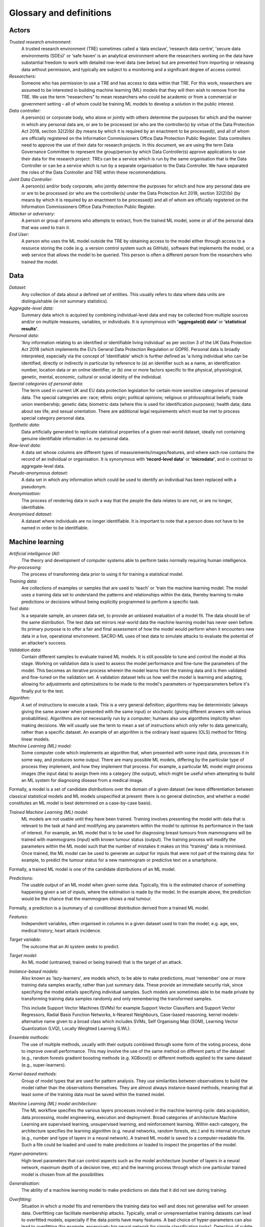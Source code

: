 Glossary and definitions
========================

Actors
--------
*Trusted research environment:* 
    A trusted research environment (TRE) sometimes called a ‘data enclave’, ‘research data centre’, 'secure data environments (SDEs)' or ‘safe haven’ is an analytical environment where the researchers working on the data have substantial freedom to work with detailed row-level data (see below) but are prevented from importing or releasing data without permission, and typically are subject to a monitoring and a significant degree of access control. 

*Researchers:* 
    Someone who has permission to use a TRE and has access to data within that TRE. For this work, researchers are assumed to be interested in building machine learning (ML) models that they will then wish to remove from the TRE. We use the term “researchers” to mean researchers who could be academic or from a commercial or government setting – all of whom could be training ML models to develop a solution in the public interest. 

*Data controller:* 
    A person(s) or corporate body, who alone or jointly with others determine the purposes for which and the manner in which any personal data are, or are to be processed (or who are the controller(s) by virtue of the Data Protection Act 2018, section 32(2)(b) (by means by which it is required by an enactment to be processed)), and all of whom are officially registered on the Information Commissioners Office Data Protection Public Register. Data controllers need to approve the use of their data for research projects. In this document, we are using the term Data Governance Committee to represent the group/person by which Data Controller(s) approve applications to use their data for the research project. TREs can be a service which is run by the same organisation that is the Data Controller or can be a service which is run by a separate organisation to the Data Controller. We have separated the roles of the Data Controller and TRE within these recommendations. 
  
*Joint Data Controller:* 
    A person(s) and/or body corporate, who jointly determine the purposes for which and how any personal data are or are to be processed (or who are the controller(s) under the Data Protection Act 2018, section 32(2)(b) (by means by which it is required by an enactment to be processed)) and all of whom are officially registered on the Information Commissioners Office Data Protection Public Register. 
  
*Attacker or adversary:* 
    A person or group of persons who attempts to extract, from the trained ML model, some or all of the personal data that was used to train it.

*End User:* 
    A person who uses the ML model outside the TRE by obtaining access to the model either through access to a resource storing the code (e.g. a version control system such as GitHub), software that implements the model, or a web service that allows the model to be queried. This person is often a different person from the researchers who trained the model.

Data
--------
*Dataset:*
    Any collection of data about a defined set of entities. This usually refers to data where data units are distinguishable (ie not summary statistics).

*Aggregate-level data:* 
    Summary data which is acquired by combining individual-level data and may be collected from multiple sources and/or on multiple measures, variables, or individuals. It is synonymous with **'aggregate(d) data’** or **‘statistical results’**.

*Personal data:* 
    'Any information relating to an identified or identifiable living individual' as per section 3 of the UK Data Protection Act 2018 (which implements the EU’s General Data Protection Regulation or GDPR). Personal data is broadly interpreted, especially via the concept of ‘identifiable’ which is further defined as 'a living individual who can be identified, directly or indirectly in particular by reference to (a) an identifier such as a name, an identification number, location data or an online identifier, or (b) one or more factors specific to the physical, physiological, genetic, mental, economic, cultural or social identity of the individual. 

*Special categories of personal data:* 
    The term used in current UK and EU data protection legislation for certain more sensitive categories of personal data. The special categories are: race; ethnic origin; political opinions; religious or philosophical beliefs; trade union membership; genetic data; biometric data (where this is used for identification purposes); health data; data about sex life; and sexual orientation. There are additional legal requirements which must be met to process special category personal data. 
                                                                                                                                                                                                                                                                                                                             
*Synthetic data:* 
    Data artificially generated to replicate statistical properties of a given real-world dataset, ideally not containing genuine identifiable information i.e. no personal data. 
                                                                                                                                                                                                                                                                                                                             
*Row-level data:* 
    A data set whose columns are different types of measurements/images/features, and where each row contains the record of an individual or organisation. It is synonymous with **‘record-level data’** or **‘microdata’**, and in contrast to aggregate-level data.
                                                                                                                                                                                                                                                                                                                             
*Pseudo-anonymous dataset:* 
    A data set in which any information which could be used to identify an individual has been replaced with a pseudonym.

*Anonymisation:*
    The process of rendering data in such a way that the people the data relates to are not, or are no longer, identifiable.
                                                                                                                                                                                                                                                                                                                             
*Anonymised dataset:* 
    A dataset where individuals are no longer identifiable. It is important to note that a person does not have to be named in order to be identifiable.

Machine learning
----------------
*Artificial intelligence (AI):*
    The theory and development of computer systems able to perform tasks normally requiring human intelligence.

*Pre-processing:*
    The process of transforming data prior to using it for training a statistical model.

*Training data:* 
    Are collections of examples or samples that are used to 'teach' or 'train the machine learning model. The model uses a training data set to understand the patterns and relationships within the data, thereby learning to make predictions or decisions without being explicitly programmed to perform a specific task.

*Test data:* 
    Is a separate sample, an unseen data set, to provide an unbiased evaluation of a model fit. The data should be of the same distribution. The test data set mirrors real-world data the machine learning model has never seen before. Its primary purpose is to offer a fair and final assessment of how the model would perform when it encounters new data in a live, operational environment. SACRO-ML uses of test data to simulate attacks to evaluate the potential of an attacker’s success.

*Validation data:* 
    Contain different samples to evaluate trained ML models. It is still possible to tune and control the model at this stage. Working on validation data is used to assess the model performance and fine-tune the parameters of the model. This becomes an iterative process wherein the model learns from the training data and is then validated and fine-tuned on the validation set. A validation dataset tells us how well the model is learning and adapting, allowing for adjustments and optimizations to be made to the model's parameters or hyperparameters before it's finally put to the test.

*Algorithm:* 
    A set of instructions to execute a task. This is a very general definition; algorithms may be deterministic (always giving the same answer when presented with the same input) or stochastic (giving different answers with various probabilities). Algorithms are not necessarily run by a computer; humans also use algorithms implicitly when making decisions. We will usually use the term to mean a set of instructions which only refer to data generically, rather than a specific dataset. An example of an algorithm is the ordinary least squares (OLS) method for fitting linear models. 

*Machine Learning (ML) model:* 
    Some computer code which implements an algorithm that, when presented with some input data, processes it in some way, and produces some output. There are many possible ML models, differing by the particular type of process they implement, and how they implement that process. For example, a particular ML model might process images (the input data) to assign them into a category (the output), which might be useful when attempting to build an ML system for diagnosing disease from a medical image. 
Formally, a model is a set of candidate distributions over the domain of a given dataset (we leave differentiation between classical statistical models and ML models unspecified at present: there is no general distinction, and whether a model constitutes an ML model is best determined on a case-by-case basis). 

*Trained Machine Learning (ML) model:* 
    ML models are not usable until they have been trained. Training involves presenting the model with data that is relevant to the task at hand and modifying any parameters within the model to optimise its performance in the task of interest. For example, an ML model that is to be used for diagnosing breast tumours from mammograms will be trained with mammograms (input) with known tumour status (output). The training process will modify the parameters within the ML model such that the number of mistakes it makes on this “training” data is minimised. Once trained, the ML model can be used to generate an output for inputs that were not part of the training data: for example, to predict the tumour status for a new mammogram or predictive text on a smartphone. 
Formally, a trained ML model is one of the candidate distributions of an ML model.

*Predictions:* 
    The usable output of an ML model when given some data. Typically, this is the estimated chance of something happening given a set of inputs, where the estimation is made by the model. In the example above, the prediction would be the chance that the mammogram shows a real tumour. 
Formally, a prediction is a (summary of a) conditional distribution derived from a trained ML model. 

*Features:* 
    Independent variables, often organised in columns in a given dataset used to train the model; e.g. age, sex, medical history, heart attack incidence. 

*Target variable:*
    The outcome that an AI system seeks to predict.

*Target model:* 
    An ML model (untrained, trained or being trained) that is the target of an attack. 

*Instance-based models:* 
    Also known as 'lazy-learners', are models which, to be able to make predictions, must ‘remember’ one or more training data samples exactly, rather than just summary data. These provide an immediate security risk, since specifying the model entails specifying individual samples. Such models are sometimes able to be made private by transforming training data samples randomly and only remembering the transformed samples.

    This include Support Vector Machines (SVMs) for example Support Vector Classifiers and Support Vector Regressors, Radial Basis Function Networks, k-Nearest Neighbours, Case-based reasoning, kernel models- alternative name given to a broad class which includes SVMs, Self Organising Map (SOM), Learning Vector Quantization (LVQ), Locally Weighted Learning (LWL).

*Ensemble methods:* 
    The use of multiple methods, usually with their outputs combined through some form of the voting process, done to improve overall performance. This may involve the use of the same method on different parts of the dataset (e.g., random forests gradient boosting methods (e.g. XGBoost)) or different methods applied to the same dataset (e.g., super-learners). 

*Kernel-based methods:* 
    Group of model types that are used for pattern analysis. They use similarities between observations to build the model rather than the observations themselves. They are almost always instance-based methods, meaning that at least some of the training data must be saved within the trained model.

*Machine Learning (ML) model architecture:* 
    The ML workflow specifies the various layers processes involved in the machine learning cycle: data acquisition, data processing, model engineering, execution and deployment. Broad categories of architecture Machine Learning are supervised learning, unsupervised learning, and reinforcement learning. Within each category, the architecture specifies the learning algorithm (e.g. neural networks, random forests, etc.) and its internal structure (e.g., number and type of layers in a neural network). A trained ML model is saved to a computer-readable file. Such a file could be loaded and used to make predictions or loaded to inspect the properties of the model. 

*Hyper-parameters:* 
    High-level parameters that can control aspects such as the model architecture (number of layers in a neural network, maximum depth of a decision tree, etc) and the learning process through which one particular trained model is chosen from all the possibilities 

*Generalisation:* 
    The ability of a machine learning model to make predictions on data that it did not see during training. 

*Overfitting:* 
    Situation in which a model fits and remembers the training data too well and does not generalise well for unseen data. Overfitting can facilitate membership attacks. Typically, small or unrepresentative training datasets can lead to overfitted models, especially if the data points have many features. A bad choice of hyper-parameters can also lead to overfitting (for example, excessively big neural network for simple classification tasks). Detection of subtle overfitting is difficult and a fundamental area of ML theory. More egregious overfitting can be readily identified by non-experts. 
    
    Methods to reduce overfitting include: increasing the training dataset size, possibly using data augmentation techniques; using ‘regularisation’ techniques during training, which penalise candidate models for complexity; and optimising the choice of hyper-parameters, possibly with cross-validation. In neural networks, it is often beneficial to include dropout layers, which randomly deactivate neurons during training (effectively making the training procedure noisier). Differentially private optimizers (such as DP-SGD) add noise during the optimization steps/training process and may lead to better generalization. 

*Data augmentation techniques:* 
    Generate training samples from existing samples. In the case of images, a typical technique is to resize and rotate images in the original training set to generate new samples.

*Federated learning:* 
    A technique that allows a machine learning algorithm to be trained on data that is stored in a variety of servers, devices, or TREs. The trained algorithm parameters (not data) are pooled into a central device which aggregates all individual contributions into a new composite algorithm.

*Disclosure control:* 
    Methods to reduce the risk of disclosing information on the sensitive information (natural persons, households, economic operators and other undertakings, referred to by the data), usually based on restricting the amount of, or modifying, the data released.

*Data breach:* 
    A breach of security leading to the accidental or unlawful destruction, loss, alteration, unauthorised disclosure of, or access to, personal data. This means that a breach is more than just losing personal data.

Disclosure risks
----------------
*Disclosure control methods:*
    Methods for reducing identification risk, usually based on restricting the amount of, or modifying, the data released.

*Disclosure risk:*
    The probability that a motivated intruder identifies or reveals new information, or both, about at least one person in disseminated data. Because anonymisation is difficult and has to be balanced against data utility, the risk that a disclosure will happen will never be zero. In other words, there will be a remote risk of identification present in all useful anonymised data.

*Disclosure:*
    The act of making data available to one or more third parties.

*Membership Inference:* 
    The risk that an attacker (of either a White or a Black box) can create systems that identify whether a given data point was part of the data used to train the released model. This risk is far more likely to be disclosive of special category personal data in cases of medical data (X was part of a trial for a new cancer drug) than it is for other forms of data TREs might hold (Y was part of a survey on educational outcomes). 

*Membership Inference Attacks (MIA):* 
    A type of attack where an adversary wants to predict whether row data, which belongs to a single individual, was included in the training data set of the target model. 

*Attribute Inference:* 
    The risk that an attacker, given partial information about a person, can retrieve values for missing attributes in a way that gives them more information than they could derive just from descriptions of the overall distribution of values in the dataset. 

*Attribute Inference Attacks (AIA):* 
    A type of attack where the adversary is capable of discovering a few characteristics of the training data. 

*Individual Disclosure:* 
    Occurs when outputs from an analysis segment a participant with a specific condition, e.g. rare genetic disease, or a unique combination of conditions that might put the data of this individual at high risk of being identified or disclosed. 

*Group (class) Disclosure:* 
    Occurs where information about a group has been uncovered, and an individual can be identified as a member of that group; for example, the model might show that all males reporting for treatment aged 45-55 show traces of cocaine use.

*Disclosure by differencing:* 
    Occurs when two separate outputs from a TRE can be used to infer private information by comparing them to each other, even if neither output allows such inference on its own. For example, given a fixed set of patients, if we fit one model to predict heart attack risks and another to predict lung cancer risk and release both, then we may be able to learn about the patients by comparing predictions on both models, even if we could not learn anything private from looking at only one of the models.

Disclosure mitigation related
-----------------------------

*Data Protection Impact Assessment (DPIA):* 
    Is a process designed to identify risks arising out of the processing of personal data and to minimise these risks as far and as early as possible. 

*Data Sharing Agreement:* 
    Data sharing agreements set out the purpose of the data sharing, cover what happens to the data at each stage, set standards and help all the parties involved in sharing to be clear about their roles and responsibilities. Having a data sharing agreement in place helps demonstrate accountability obligations under the UK GDPR.

*Safe Wrapper:* 
    Code that unobtrusively augments the functionality of existing software for machine learning. Typically, when a safe wrapper is applied, the model will retain the 'look and feel’ of its original version whilst adding functionality to: 
    * Automate the running of various attacks to assess the vulnerability of a trained model. 
    * Assist researchers in meeting their responsibilities, by warning when their choices for hyper-parameters or components are likely to result in models that are vulnerable to attack - and make suggestions for alternative choices. 
    * Detect when researchers have either maliciously or inadvertently changed important parts of a model (or hyper-parameters) between training and requesting release. 
    * Produce reports for TRE output checking staff summarising the above, to assist them in making good decisions about whether to release trained models. 

*Differential privacy:*
    A mathematical framework that quantifies the privacy loss resulting from the inclusion of a person's data in a dataset. It ensures that the impact of any single record on the overall privacy is limited.


Other
-----

*GitHub:* 
    An open online platform that lets people work collaboratively on projects/software codes from anywhere while tracking and managing changes to software code. 

*Encryption:* 
    A process which protects personal information by scrambling the readable text into incomprehensible text which can only be unscrambled and read by someone who has access to a specific decryption key.

*Public release:* 
    This means making the content of a work public through publication, presentation, broadcast or other means.

*Release:* (when referring to a model) 
    To export a trained machine learning model outside the (safe) environment (often called Safe Haven or TRE) for deployment and for making predictions. Another term for this is “egress”.

*Grant of a License or Transfer:* (when referring to a model) 
    To release a model to specific researchers, by way of the grant of a license. A license is legally and contractually binding. 

*Deploy:* (when referring to a model)
    To set up the trained model within an environment where it can be efficiently used to make predictions. 

*License:* (when referring to a model)
    A license is a document that provides legally binding guidelines for the use and distribution of the AI/ML model.

    Typically provides end users with the right to one or more copies of the software without violating copyrights. The license also defines the responsibilities of the parties entering into the license agreement and may impose restrictions on how the model can be used.

*Reproducibility:* 
    Means achieving a high degree of reliability or similar results when the study/experiment/ statistical analysis of a dataset is replicated.

*Model Disclosure Control (MDC):* 
    Controls on privacy achieved exclusively through controlling aspects of the trained ML model, under the assumption that unlimited prediction queries may be made using the model by an attacker.

*Model Query Control (MQC):* 
    Controls on privacy achieved by restricting access to or use of the trained ML model after release.



sources: GRAIMatter, https://ico.org.uk/for-organisations/uk-gdpr-guidance-and-resources/data-sharing/anonymisation/glossary/, https://www.techtarget.com/searchcio/definition/software-license